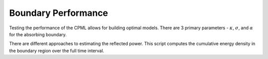 Boundary Performance 
--------------------

Testing the performance of the CPML allows for building optimal models. There are 3 primary parameters - :math:`\kappa`, :math:`\sigma`, and :math:`\alpha` for the absorbing boundary. 


There are different approaches to estimating the reflected power. This script computes the cumulative energy density in the boundary region over the full time interval.
 

